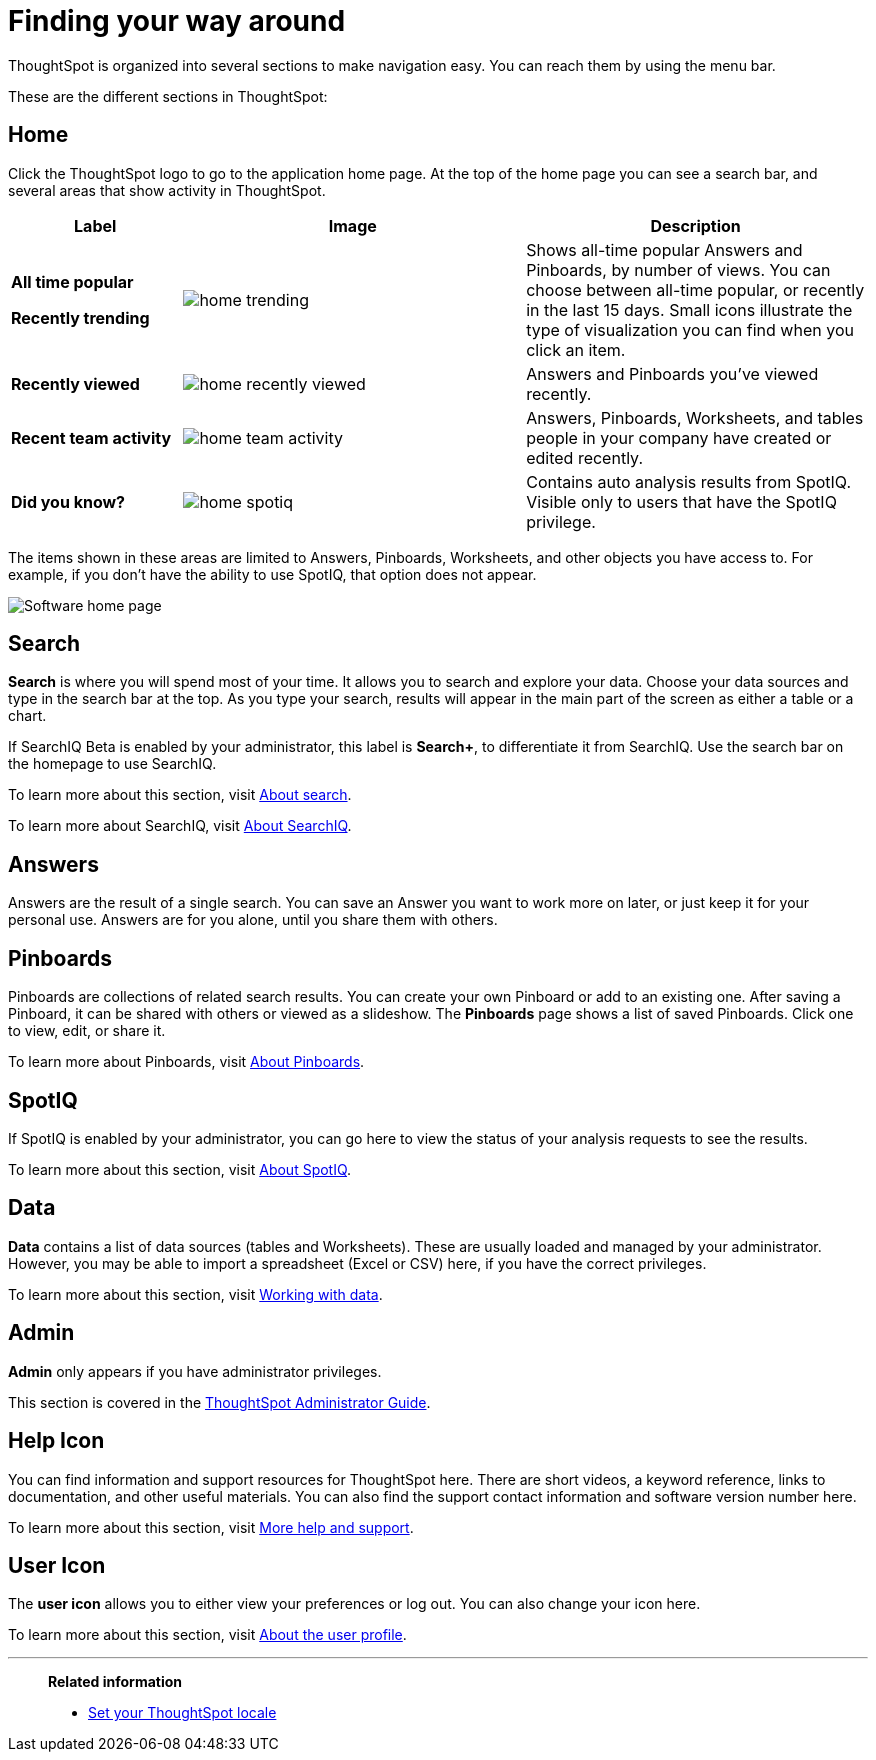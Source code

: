 = Finding your way around
:last_updated: 11/15/2019

ThoughtSpot is organized into several sections to make navigation easy. You can reach them by using the menu bar.

These are the different sections in ThoughtSpot:

== Home

Click the ThoughtSpot logo to go to the application home page.
At the top of the home page you can see a search bar, and several areas that show activity in ThoughtSpot.
[width="100%",options="header",cols="20%a,40%a,40%a",valign="top"]
|===
| Label | Image | Description
| **All time popular**

**Recently trending** | image::home-trending.png[] | Shows all-time popular Answers and Pinboards, by number of views. You can choose between all-time popular, or recently in the last 15 days. Small icons illustrate the type of visualization you can find when you click an item.

| **Recently viewed** | image::home-recently-viewed.png[] | Answers and Pinboards you've viewed recently.
| **Recent team activity** | image::home-team-activity.png[] | Answers, Pinboards, Worksheets, and tables people in your company have created or edited recently.
| **Did you know?** | image::home-spotiq.png[] |  Contains auto analysis results from SpotIQ. Visible only to users that have the SpotIQ privilege.
|===

The items shown in these areas are limited to Answers, Pinboards, Worksheets, and other objects you have access to.
For example, if you don't have the ability to use SpotIQ, that option does not appear.

image:software-home-page.png[Software home page]

[#search]
== Search

*Search* is where you will spend most of your time.
It allows you to search and explore your data.
Choose your data sources and type in the search bar at the top.
As you type your search, results will appear in the main part of the screen as either a table or a chart.

If SearchIQ [.label.label-beta]#Beta# is enabled by your administrator, this label is *Search+*, to differentiate it from SearchIQ.
Use the search bar on the homepage to use SearchIQ.

To learn more about this section, visit xref:about-starting-a-new-search.adoc[About search].

To learn more about SearchIQ, visit xref:about-searchiq.adoc[About SearchIQ].

[#answers]
== Answers

Answers are the result of a single search.
You can save an Answer you want to work more on later, or just keep it for your personal use.
Answers are for you alone, until you share them with others.

[#pinboards]
== Pinboards

Pinboards are collections of related search results.
You can create your own Pinboard or add to an existing one.
After saving a Pinboard, it can be shared with others or viewed as a slideshow.
The *Pinboards* page shows a list of saved Pinboards.
Click one to view, edit, or share it.

To learn more about Pinboards, visit xref:about-pinboards.adoc[About Pinboards].

== SpotIQ

If SpotIQ is enabled by your administrator, you can go here to view the status of your analysis requests to see the results.

To learn more about this section, visit xref:whatisspotiq.adoc[About SpotIQ].

[#data]
== Data

*Data* contains a list of data sources (tables and Worksheets).
These are usually loaded and managed by your administrator.
However, you may be able to import a spreadsheet (Excel or CSV) here, if you have the correct privileges.

To learn more about this section, visit xref:data-intro-end-user.adoc[Working with data].

[#admin]
== Admin

*Admin* only appears if you have administrator privileges.

This section is covered in the xref:intro.adoc[ThoughtSpot Administrator Guide].

[#help-icon]
== Help Icon

You can find information and support resources for ThoughtSpot here.
There are short videos, a keyword reference, links to documentation, and other useful materials.
You can also find the support contact information and software version number here.

To learn more about this section, visit xref:what-you-can-find-in-the-help-center.adoc[More help and support].

[#user-icon]
== User Icon

The *user icon* allows you to either view your preferences or log out.
You can also change your icon here.

To learn more about this section, visit xref:about-user.adoc[About the user profile].

[#related-information]
'''
> **Related information**
>
> * xref:locale.adoc[Set your ThoughtSpot locale]
